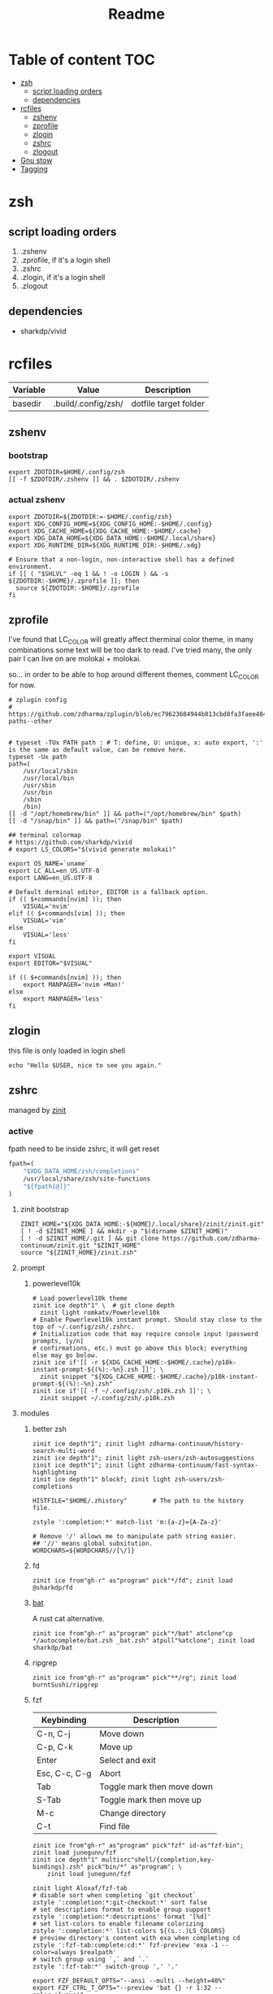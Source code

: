 #+title: Readme
#+startup: content

* Table of content :TOC:
- [[#zsh][zsh]]
  - [[#script-loading-orders][script loading orders]]
  - [[#dependencies][dependencies]]
- [[#rcfiles][rcfiles]]
  - [[#zshenv][zshenv]]
  - [[#zprofile][zprofile]]
  - [[#zlogin][zlogin]]
  - [[#zshrc][zshrc]]
  - [[#zlogout][zlogout]]
- [[#gnu-stow][Gnu stow]]
- [[#tagging][Tagging]]

* zsh
** script loading orders
1. .zshenv
2. .zprofile, if it's a login shell
3. .zshrc
4. .zlogin, if it's a login shell
5. .zlogout
** dependencies
- sharkdp/vivid

* rcfiles
:PROPERTIES:
:header-args: :mkdirp yes
:END:

#+NAME: variables
| Variable | Value               | Description           |
|----------+---------------------+-----------------------|
| basedir  | .build/.config/zsh/ | dotfile target folder |

** zshenv

# https://www.reddit.com/r/zsh/comments/3ubrdr/proper_way_to_set_zdotdir/

*** bootstrap

#+begin_src shell :tangle .build/.zshenv
export ZDOTDIR=$HOME/.config/zsh
[[ -f $ZDOTDIR/.zshenv ]] && . $ZDOTDIR/.zshenv
#+end_src

*** actual zshenv

#+begin_src shell :tangle (org-sbe helper.org.resolve-path (path $".zshenv"))
export ZDOTDIR=${ZDOTDIR:=-$HOME/.config/zsh}
export XDG_CONFIG_HOME=${XDG_CONFIG_HOME:-$HOME/.config}
export XDG_CACHE_HOME=${XDG_CACHE_HOME:-$HOME/.cache}
export XDG_DATA_HOME=${XDG_DATA_HOME:-$HOME/.local/share}
export XDG_RUNTIME_DIR=${XDG_RUNTIME_DIR:-$HOME/.xdg}

# Ensure that a non-login, non-interactive shell has a defined environment.
if [[ ( "$SHLVL" -eq 1 && ! -o LOGIN ) && -s ${ZDOTDIR:-$HOME}/.zprofile ]]; then
  source ${ZDOTDIR:-$HOME}/.zprofile
fi
#+end_src

** zprofile
:PROPERTIES:
:header-args: :tangle (org-sbe helper.org.resolve-path (path $".zprofile"))
:END:

I've found that LC_COLOR will greatly affect therminal color theme, in many
combinations some text will be too dark to read. I've tried many, the only pair
I can live on are molokai + molokai.

so... in order to be able to hop around different themes, comment LC_COLOR for now.

#+begin_src shell
# zplugin config
# https://github.com/zdharma/zplugin/blob/ec79623684944b813cbd8fa3faee484c486d1f68/README.md#customizing-paths--other


# typeset -TUx PATH path : # T: define, U: unique, x: auto export, ':' is the same as default value, can be remove here.
typeset -Ux path
path=(
    /usr/local/sbin
    /usr/local/bin
    /usr/sbin
    /usr/bin
    /sbin
    /bin)
[[ -d "/opt/homebrew/bin" ]] && path=("/opt/homebrew/bin" $path)
[[ -d "/snap/bin" ]] && path=("/snap/bin" $path)

## terminal colormap
# https://github.com/sharkdp/vivid
# export LS_COLORS="$(vivid generate molokai)"

export OS_NAME=`uname`
export LC_ALL=en_US.UTF-8
export LANG=en_US.UTF-8

# Default derminal editor, EDITOR is a fallback option.
if (( $+commands[nvim] )); then
    VISUAL='nvim'
elif (( $+commands[vim] )); then
    VISUAL='vim'
else
    VISUAL='less'
fi

export VISUAL
export EDITOR="$VISUAL"

if (( $+commands[nvim] )); then
    export MANPAGER='nvim +Man!'
else
    export MANPAGER='less'
fi
#+end_src

** zlogin
:PROPERTIES:
:header-args: :tangle (org-sbe helper.org.resolve-path (path $".zlogin"))
:END:

this file is only loaded in login shell

#+begin_src shell
echo "Hello $USER, nice to see you again."
#+end_src

** zshrc

managed by [[https://github.com/zdharma-continuum/zinit][zinit]]
*** active
:PROPERTIES:
:header-args: :tangle (org-sbe helper.org.resolve-path (path $".zshrc"))
:END:

fpath need to be inside zshrc, it will get reset
#+begin_src emacs-lisp
fpath=(
    "$XDG_DATA_HOME/zsh/completions"
    /usr/local/share/zsh/site-functions
    "${fpath[@]}"
)
#+end_src

**** zinit bootstrap
#+begin_src shell
ZINIT_HOME="${XDG_DATA_HOME:-${HOME}/.local/share}/zinit/zinit.git"
[ ! -d $ZINIT_HOME ] && mkdir -p "$(dirname $ZINIT_HOME)"
[ ! -d $ZINIT_HOME/.git ] && git clone https://github.com/zdharma-continuum/zinit.git "$ZINIT_HOME"
source "${ZINIT_HOME}/zinit.zsh"
#+end_src
**** prompt
***** powerlevel10k
#+begin_src shell
# Load powerlevel10k theme
zinit ice depth"1" \  # git clone depth
  zinit light romkatv/Powerlevel10k
# Enable Powerlevel10k instant prompt. Should stay close to the top of ~/.config/zsh/.zshrc.
# Initialization code that may require console input (password prompts, [y/n]
# confirmations, etc.) must go above this block; everything else may go below.
zinit ice if'[[ -r ${XDG_CACHE_HOME:-$HOME/.cache}/p10k-instant-prompt-${(%):-%n}.zsh ]]'; \
  zinit snippet "${XDG_CACHE_HOME:-$HOME/.cache}/p10k-instant-prompt-${(%):-%n}.zsh"
zinit ice if'[[ -f ~/.config/zsh/.p10k.zsh ]]'; \
  zinit snippet ~/.config/zsh/.p10k.zsh
#+end_src
**** modules
***** better zsh
#+begin_src shell
zinit ice depth"1"; zinit light zdharma-continuum/history-search-multi-word
zinit ice depth"1"; zinit light zsh-users/zsh-autosuggestions
zinit ice depth"1"; zinit light zdharma-continuum/fast-syntax-highlighting
zinit ice depth"1" blockf; zinit light zsh-users/zsh-completions

HISTFILE="$HOME/.zhistory"       # The path to the history file.

zstyle ':completion:*' match-list 'm:{a-z}={A-Za-z}'

# Remove '/' allows me to manipulate path string easier.
## '//' means global subsitution.
WORDCHARS=${WORDCHARS//[\/]}
#+end_src
***** fd
#+begin_src shell
zinit ice from"gh-r" as"program" pick"*/fd"; zinit load @sharkdp/fd
#+end_src
***** [[https://github.com/sharkdp/bat][bat]]

A rust cat alternative.

#+begin_src shell
zinit ice from"gh-r" as"program" pick"*/bat" atclone"cp */autocomplete/bat.zsh _bat.zsh" atpull"%atclone"; zinit load sharkdp/bat
#+end_src

***** ripgrep

#+begin_src shell
zinit ice from"gh-r" as"program" pick"**/rg"; zinit load burntSushi/ripgrep
#+end_src
***** fzf

| Keybinding    | Description                |
|---------------+----------------------------|
| C-n, C-j      | Move down                  |
| C-p, C-k      | Move up                    |
| Enter         | Select and exit            |
| Esc, C-c, C-g | Abort                      |
| Tab           | Toggle mark then move down |
| S-Tab         | Toggle mark then move up   |
| M-c           | Change directory           |
| C-t           | Find file                  |

#+begin_src shell
zinit ice from"gh-r" as"program" pick"fzf" id-as"fzf-bin"; zinit load junegunn/fzf
zinit ice depth"1" multisrc"shell/{completion,key-bindings}.zsh" pick"bin/*" as"program"; \
    zinit load junegunn/fzf

zinit light Aloxaf/fzf-tab
# disable sort when completing `git checkout`
zstyle ':completion:*:git-checkout:*' sort false
# set descriptions format to enable group support
zstyle ':completion:*:descriptions' format '[%d]'
# set list-colors to enable filename colorizing
zstyle ':completion:*' list-colors ${(s.:.)LS_COLORS}
# preview directory's content with exa when completing cd
zstyle ':fzf-tab:complete:cd:*' fzf-preview 'exa -1 --color=always $realpath'
# switch group using `,` and `.`
zstyle ':fzf-tab:*' switch-group ',' '.'

export FZF_DEFAULT_OPTS="--ansi --multi --height=40%"
export FZF_CTRL_T_OPTS="--preview 'bat {} -r 1:32 --color=always'"
export FZF_ALT_C_OPTS="--preview 'ls -F --color=always {}'"
if (( $+commands[fd] )); then
    export FZF_CTRL_T_COMMAND='fd --type f --hidden --follow --exclude .git --color=always --maxdepth=3'
    export FZF_ALT_C_COMMAND='fd --type d --hidden --follow --exclude .git --color=always --maxdepth=3'
fi

zinit ice; zinit snippet "$ZDOTDIR/lib/fzf.zsh"
#+end_src
***** enhance cd
https://github.com/b4b4r07/enhancd
#+begin_src shell
zinit light b4b4r07/enhancd
#+end_src
***** tmux
#+begin_src shell
export TMUX_PLUGIN_MANAGER_PATH="$HOME/.tmux-3rd-plugins"
[[ ! -d "$TMUX_PLUGIN_MANAGER_PATH" ]] && mkdir -p "$TMUX_PLUGIN_MANAGER_PATH"
zinit ice atclone'./bin/install_plugins'; \
    zinit light tmux-plugins/tpm
#+end_src
***** asdf
don't put it in async mode, it will break the order of search path.
#+begin_src shell
zinit load asdf-vm/asdf
asdf_update_java_home() {
  JAVA_HOME=$(realpath $(dirname $(readlink -f $(asdf which java)))/../)
  export JAVA_HOME;
}

# autoload -U add-zsh-hook
# add-zsh-hook precmd asdf_update_java_home
#+end_src
***** k8s
#+begin_src shell
if (( $+commands[kubectl] )); then
    other_confs=$(find "$HOME/.kube/config.d" -type f -exec readlink -f {} \+ | paste -s -d ':' -)
    if [[ ! -z "$other_confs" ]]; then
        export KUBECONFIG="$HOME/.kube/config:${other_confs}"
    fi
    zinit ice if'(( $+commands[kubectl] ))' depth"1" as"program" pick"kubectx;kubens" atclone'cp completion/*.zsh .'; \
        zinit light ahmetb/kubectx

    [[ -d "$HOME/.krew/bin" ]] && path=("$HOME/.krew/bin" $path)
fi
#+end_src

***** spark

#+begin_src shell
if (( $+commands[spark-submit] )); then
    SPARK_HOME="/opt/homebrew/opt/apache-spark/libexec"
    [[ -d "$SPARK_HOME" ]] && export SPARK_HOME
fi
#+end_src

***** python

#+begin_src shell
[[ -d "$HOME/.poetry/bin" ]] && path=("$HOME/.poetry/bin" $path)
#+end_src

***** nodejs

#+begin_src shell
if (( $+commands[node] )); then
    # npm pachage
    export NPM_PACKAGES="${HOME}/.npm-packages"
    export NODE_PATH="$NPM_PACKAGES/lib/node_modules:$NODE_PATH"
    path=("$NPM_PACKAGES/bin" $path)

    if (( $+commands[pnpm] )); then
        export PNPM_HOME="$XDG_DATA_HOME/pnpm"
        [[ -d "$PNPM_HOME" ]] || mkdir -p "$PNPM_HOME"
        path=("$PNPM_HOME" $path)
    fi
fi
#+end_src

***** rust

#+begin_src shell
export RUSTUP_HOME="$XDG_DATA_HOME"/rustup
export CARGO_HOME="$XDG_DATA_HOME"/cargo
path=("$CARGO_HOME/bin" $path)
if (( ! $+commands[rustup] )); then
    curl --proto '=https' --tlsv1.2 -sSf https://sh.rustup.rs | sh
fi

if (( $+commands[cargo] )); then
    (( $+commands[exa] )) || cargo install exa
fi
#+end_src

**** paths
#+begin_src shell
[[ -d "$HOME/.local/bin" ]] && path=("$HOME/.local/bin" $path)
[[ -d "$HOME/bin" ]] && path=("$HOME/bin" $path)
#+end_src

**** os related
#+begin_src shell
# OS related
case "$OS_NAME" in
  Darwin)
    zinit ice depth"1" atclone'ln -s `pwd` "$HOME/iTerm2-Color-Schemes"' atpull'%atclone'; \
        zinit load mbadolato/iTerm2-Color-Schemes

    zinit ice if'[[ -n "$ITERM_SESSION_ID" ]]'; zinit snippet "${HOME}/.iterm2_shell_integration.zsh"

    # ALIAS
    zinit ice if'[[ -x "/usr/libexec/java_home" ]]'; \
        zinit snippet "$HOME/.config/zsh/lib/java.zsh"
  ;;
  Linux)
    # disable ctrl-s stop terminal feature {{{
    stty stop undef
    stty -ixon
    # }}}
  ;;
esac

zinit ice if'[[ -e $HOME/.localrc.zsh ]]'; \
    zinit snippet "$HOME/.localrc.zsh"
#+end_src
**** alias
#+begin_src shell
if (( $+commands[exa] )); then
    alias ls='exa -F --icons --color=auto --group-directories-first'
    alias ll='ls -l --time-style long-iso'
    alias la='ll -a'
    alias tree='exa -T --icons --color=auto --group-directories-first'
    alias tree2='tree -L2'
    alias tree4='tree -L4'
    alias tree8='tree -L8'
fi
alias grep='rg --color=auto -S'
alias egrep='rg --color=auto -e'
alias poetry_shell='. "$(dirname $(poetry run which python))/activate"'
alias lspath='print -l $path'
alias em='emacsclient -t -a ""'                # Opens emacs inside terminal
alias config='/usr/bin/git --git-dir=$HOME/.cfg/ --work-tree=$HOME'
alias please='sudo $(fc -ln -1)' # sudo the last command
alias mkdir='mkdir -p'
alias ..='\cd ..'
alias ...='bd'
(( $+commands[bat] )) && alias cat='bat --paging=never --theme="ansi" --style=numbers,changes'
if (( $+commands[coreutils] )); then
    alias cp='coreutils cp'
    alias mv='coreutils mv'
    alias tac='coreutils tac'
    alias head='coreutils head'
    alias tail='coreutils tail'
    alias date='coreutils date'
    alias df='coreutils df'
    alias du='coreutils du'
    alias sort='coreutils sort'
fi
(( $+commands[gfind] )) && alias find='gfind'
(( $+commands[gsed] )) && alias sed='gsed'
#+end_src
**** keybinding

launch `cat` and press key combination to find out the keycode. [[https://stackoverflow.com/questions/12382499/looking-for-altleftarrowkey-solution-in-zsh][stack overflow]],
another way is 'C-v' then press the key, terminal will display the raw keycode.

keycode and useful helper function can also be found in this [[https://github.com/vapniks/zsh-keybindings][github repo]].

zsh official document
- [[https://zsh.sourceforge.io/Doc/Release/Editor-Functions-Index.html][command]]
- [[https://zsh.sourceforge.io/Guide/zshguide04.html][bindkey]]

~bindkeys~ along will list all keybindings, common prefixes are
- ~^~, Ctrl key
- ~^[~, Alt key or Escape key

- TODOs [0/3]
  - [ ] change cursor color between vi mode and emacs mode.
  - [ ] change cursor shape between viins mode and vicmd mode.
  - [ ] complete vi mode key bindings.

***** auxiliaries

Enable modules, helper functions

#+begin_src shell
autoload -z edit-command-line; zle -N edit-command-line

set-viins-mode() { set -o vi; }
set-emacs-mode() { set -o emacs; }
zle -N set-viins-mode
zle -N set-emacs-mode
#+end_src

****** references
[[https://stackoverflow.com/a/74680901][switch between vi mode and emacs mode]]

***** emacs mode (default)

| Keybinding        | Description                     | note        |
|-------------------+---------------------------------+-------------|
| C-f               | farward char                    |             |
| C-b               | backward char                   |             |
| M-f,A-<right>     | forward a word                  |             |
| M-b,A-<left>      | backward a word                 |             |
| C-a               | begining of line                |             |
| C-e               | end of line                     |             |
| C-r               | search command history          |             |
| C-n               | forward history                 |             |
| C-p               | backward history                |             |
| M-c               | fuzzy cd jump in subtree        | require fzf |
| C-t               | fuzzy select file in subtree    | require fzf |
| C-h,<backspace>   | delete char backward            |             |
| C-d               | delete char forward             |             |
| C-w,A-<backspace> | delete word backward            |             |
| M-d               | delete word forward             |             |
| C-k               | delete everything after cursor  |             |
| C-u               | delete everything before cursor |             |
| M-'               | quote line                      |             |
| C-x C-e           | edit line in external editor    |             |

#+begin_src shell
bindkey -e # use emacs mode
bindkey -M emacs "^[[1;3C" forward-word # M-<right>
bindkey -M emacs "^[[1;3D" backward-word # M-<left>
bindkey -M emacs "^X^E" edit-command-line # (C-x C-e) to launch external editor to edit current line
bindkey -M emacs '^[i' set-viins-mode; bindkey -M viins '^[i' set-emacs-mode # (M-i) toggle between emacs mode and viins mode
#+end_src

**** rest
#+begin_src shell
autoload -Uz compinit
compinit

zinit cdreplay -q # -q is for quiet; actually run all the `compdef's saved before
                    #`compinit` call (`compinit' declares the `compdef' function, so
                    # it cannot be used until `compinit` is ran; zinit solves this
                    # via intercepting the `compdef'-calls and storing them for later
                    # use with `zinit cdreplay')
#+end_src
*** disabled
:PROPERTIES:
:header-args: :tangle no
:END:
**** docker
#+begin_src shell
zinit ice from"gh-r" as"program" mv"docker* -> docker-compose"; zinit light docker/compose
zinit wait lucid svn for \
  atload"zicompinit; zicdreplay" \
  blockf \
  as"completion" OMZP::docker \
  as"completion" OMZP::docker-compose \
  as"completion" id-as"complete-pip" OMZP::pip
#+end_src
**** fasd
#+begin_src shell
zinit ice wait'0' lucid pick"fasd"; zinit light clvv/fasd
zinit ice wait'0' lucid svn silent; zinit snippet PZT::modules/fasd
#+end_src
**** bd
#+begin_src shell
zinit ice pick"bd.zsh"; zinit light Tarrasch/zsh-bd
#+end_src
**** direnv
#+begin_src shell
zinit ice from'gh-r' as'program' mv'*direnv* -> direnv' atclone'./direnv hook zsh >! zhook.zsh' atpull'%atclone' src'zhook.zsh';
zinit load direnv/direnv
#+end_src
**** shell-functools
#+begin_src shell
zinit ice wait'1' if'[[ -n "$commands[python3]" ]]' depth'1' lucid  as"program" pick"ft/*"; \
    zinit load sharkdp/shell-functools
#+end_src
**** git
#+begin_src shell
zinit ice wait'0' if'[[ -n "$commands[git]" ]]' lucid; zinit snippet OMZ::plugins/git/git.plugin.zsh
zinit ice wait'0' if'[[ -n "$commands[git]" ]]' lucid; zinit snippet OMZ::lib/git.zsh
#+end_src
**** xsv
#+begin_src shell
zinit ice wait'1' lucid from"gh-r" as"program"; \
    zinit load BurntSushi/xsv
#+end_src
**** httpstat
#+begin_src shell
zinit ice wait'1' lucid from"gh-r" as"program" mv'httpstat* -> httpstat'; \
    zinit load davecheney/httpstat
#+end_src
**** bombardier
#+begin_src shell
zinit ice wait'1' lucid from"gh-r" as"program" mv'*bombardier* -> bombardier'; \
    zinit load codesenberg/bombardier
#+end_src
**** vegeta
#+begin_src shell
zinit ice wait'1' lucid from"gh-r" as"program"; \
    zinit load tsenart/vegeta
#+end_src
**** exa
It doesn't provide arm linux binary, we have to build it ourself.
#+begin_src shell
zinit ice from"gh-r" as"program" pick"bin/exa" atclone'cp -vf completions/exa.zsh _exa'; zinit load ogham/exa
#+end_src

**** ssh(disabled)
ssh-agent, automatically launch ssh-agent and add keys with this presto module
comment out because I want keepassxc to manage it for me.
#+begin_src shell :tangle no
#zinit ice svn silent; zinit snippet PZT::modules/ssh
#zstyle ':prezto:module:ssh:load' identities 'id_rsa' 'id_dsa' 'id_github'
#+end_src

**** prompt
***** spaceship
#+begin_src shell
zinit ice depth'1'; \
    zinit load denysdovhan/spaceship-prompt
#+end_src
***** starship
#+begin_src shell
zinit ice as"command" from"gh-r" \
          atclone"./starship init zsh > init.zsh; ./starship completions zsh > _starship" \
          atpull"%atclone" src"init.zsh" # pull behavior same as clone, source init.zsh
zinit light starship/starship
#+end_src
**** lazy
#+begin_src shell
lazyload k3d -- 'source <(k3d completion zsh)'
lazyload kind -- 'source <(kind completion zsh)'
lazyload helm -- 'source <(helm completion zsh)'
lazyload zoxide -- 'source <(zoxide init zsh)'
#+end_src
** zlogout
:PROPERTIES:
:header-args: :tangle (org-sbe helper.org.resolve-path (path $".zlogout"))
:END:

#+begin_src shell
#+end_src

* Gnu stow
#+begin_src pattern :tangle .stow-local-ignore
#+end_src

Install dotfile
#+begin_src sh :results output
stow -v1 -t ~ .build
stow -v1 -t ~ assets
#+end_src

#+RESULTS:

Uninstall dotfile
#+begin_src sh :results output
stow -t ~ -D .build
stow -t ~ -D assets
#+end_src

#+RESULTS:

* Tagging
#+begin_src tag :tangle TAGS
linux
darwin
#+end_src
